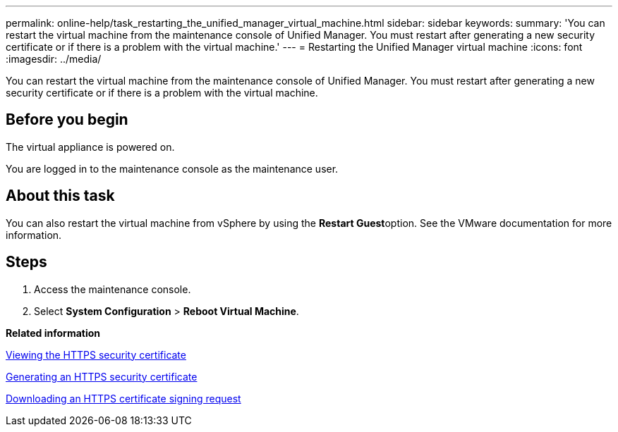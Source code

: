 ---
permalink: online-help/task_restarting_the_unified_manager_virtual_machine.html
sidebar: sidebar
keywords: 
summary: 'You can restart the virtual machine from the maintenance console of Unified Manager. You must restart after generating a new security certificate or if there is a problem with the virtual machine.'
---
= Restarting the Unified Manager virtual machine
:icons: font
:imagesdir: ../media/

[.lead]
You can restart the virtual machine from the maintenance console of Unified Manager. You must restart after generating a new security certificate or if there is a problem with the virtual machine.

== Before you begin

The virtual appliance is powered on.

You are logged in to the maintenance console as the maintenance user.

== About this task

You can also restart the virtual machine from vSphere by using the **Restart Guest**option. See the VMware documentation for more information.

== Steps

. Access the maintenance console.
. Select *System Configuration* > *Reboot Virtual Machine*.

*Related information*

xref:task_viewing_the_https_security_certificate_ocf.adoc[Viewing the HTTPS security certificate]

xref:task_generating_an_https_security_certificate_ocf.adoc[Generating an HTTPS security certificate]

xref:task_downloading_an_https_certificate_signing_request_ocf.adoc[Downloading an HTTPS certificate signing request]
